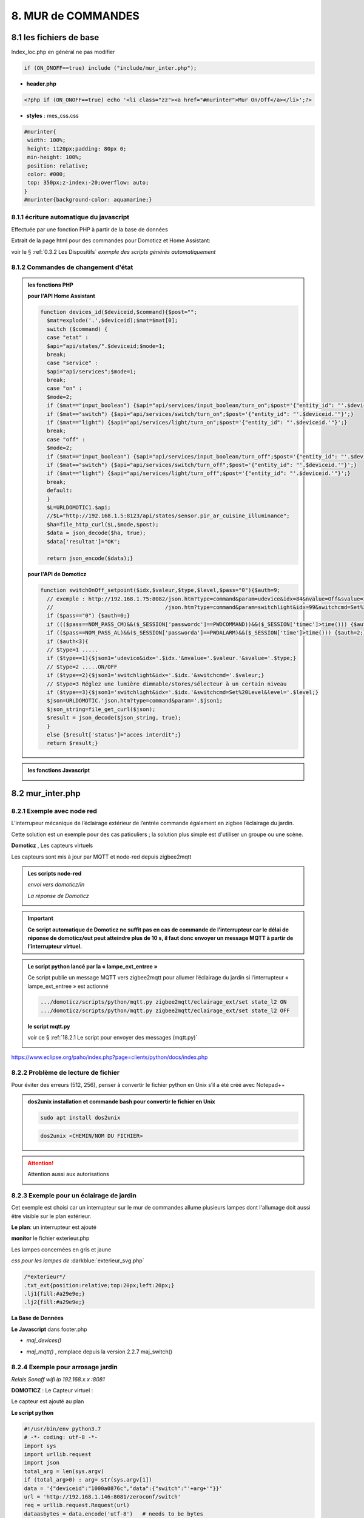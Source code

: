 8. MUR de COMMANDES
-------------------

|image574|

|image575|

8.1 les fichiers de base 
^^^^^^^^^^^^^^^^^^^^^^^^
Index_loc.php en général ne pas modifier

.. code-block:: 

   if (ON_ONOFF==true) include ("include/mur_inter.php");

- **header.php**

.. code-block:: 

   <?php if (ON_ONOFF==true) echo '<li class="zz"><a href="#murinter">Mur On/Off</a></li>';?>

- **styles** : mes_css.css

.. code-block:: 

   #murinter{
    width: 100%;
    height: 1120px;padding: 80px 0;
    min-height: 100%;
    position: relative;
    color: #000;
    top: 350px;z-index:-20;overflow: auto;
   }
   #murinter{background-color: aquamarine;}

8.1.1 écriture automatique du javascript
========================================
Effectuée par une fonction PHP à partir de la base de données

|image1212|

Extrait de la page html pour des commandes pour Domoticz et Home Assistant:

|image580|

voir le §  :ref:`0.3.2 Les Dispositifs`  *exemple des scripts générés automatiquement*

8.1.2 Commandes de changement d'état
====================================

.. admonition:: les fonctions PHP

   **pour l'API Home Assistant**

   .. code-block::

      function devices_id($deviceid,$command){$post="";
	$mat=explode('.',$deviceid);$mat=$mat[0];
	switch ($command) {
	case "etat" :		
	$api="api/states/".$deviceid;$mode=1;	
	break;
	case "service" :
	$api="api/services";$mode=1;	
	break;
	case "on" :
	$mode=2;	
	if ($mat=="input_boolean") {$api="api/services/input_boolean/turn_on";$post='{"entity_id": "'.$deviceid.'"}';}	
	if ($mat=="switch") {$api="api/services/switch/turn_on";$post='{"entity_id": "'.$deviceid.'"}';}
	if ($mat=="light") {$api="api/services/light/turn_on";$post='{"entity_id": "'.$deviceid.'"}';}	
	break;
	case "off" :
	$mode=2;	
	if ($mat=="input_boolean") {$api="api/services/input_boolean/turn_off";$post='{"entity_id": "'.$deviceid.'"}';}
	if ($mat=="switch") {$api="api/services/switch/turn_off";$post='{"entity_id": "'.$deviceid.'"}';}
	if ($mat=="light") {$api="api/services/light/turn_off";$post='{"entity_id": "'.$deviceid.'"}';}	
	break;	
	default:
	}								
	$L=URLDOMOTIC1.$api;
	//$L="http://192.168.1.5:8123/api/states/sensor.pir_ar_cuisine_illuminance";
	$ha=file_http_curl($L,$mode,$post);
	$data = json_decode($ha, true);
	$data['resultat']="OK";										
										
	return json_encode($data);}

   **pour l'API de Domoticz**

   .. code-block::

      function switchOnOff_setpoint($idx,$valeur,$type,$level,$pass="0"){$auth=9;
	// exemple : http://192.168.1.75:8082/json.htm?type=command&param=udevice&idx=84&nvalue=Off&svalue=2
	//                                   /json.htm?type=command&param=switchlight&idx=99&switchcmd=Set%20Level&level=6
	if ($pass=="0") {$auth=0;}
	if ((($pass==NOM_PASS_CM)&&($_SESSION['passwordc']==PWDCOMMAND))&&($_SESSION['timec']>time())) {$auth=1;}
	if (($pass==NOM_PASS_AL)&&($_SESSION['passworda']==PWDALARM)&&($_SESSION['time']>time())) {$auth=2;}
	if ($auth<3){
	// $type=1 .....
	if ($type==1){$json1='udevice&idx='.$idx.'&nvalue='.$valeur.'&svalue='.$type;}
	// $type=2 .....ON/OFF
	if ($type==2){$json1='switchlight&idx='.$idx.'&switchcmd='.$valeur;}
	// $type=3 Réglez une lumière dimmable/stores/sélecteur à un certain niveau
	if ($type==3){$json1='switchlight&idx='.$idx.'&switchcmd=Set%20Level&level='.$level;}
	$json=URLDOMOTIC.'json.htm?type=command&param='.$json1;
	$json_string=file_get_curl($json);
	$result = json_decode($json_string, true);
	}
	else {$result['status']="acces interdit";}
	return $result;}

.. admonition:: les fonctions Javascript

   |image1213|

   |image1214|

8.2 mur_inter.php
^^^^^^^^^^^^^^^^^^

|image582|

8.2.1 Exemple avec node red
===========================
L’interrupeur mécanique de l’éclairage extérieur de l’entrée commande également en zigbee l’éclairage du jardin.

Cette solution est un exemple pour des cas paticuliers ; la solution plus simple est d'utiliser un groupe ou une scène.

|image583| |image584|

**Domoticz** , Les capteurs virtuels

|image585|

Les capteurs sont mis à jour par MQTT et node-red depuis zigbee2mqtt

.. admonition:: **Les scripts node-red** 

   *envoi vers domoticz/in*

   |image586|

   *La réponse de Domoticz* 

   |image587|

.. important:: **Ce script automatique de Domoticz ne suffit pas en cas de commande de l’interrupteur car le délai de réponse de domoticz/out peut atteindre plus de 10 s, il faut donc envoyer un message MQTT à partir de l’interrupteur virtuel.**

.. admonition:: **Le script python lancé par la « lampe_ext_entree »**

   Ce script publie un message MQTT vers zigbee2mqtt pour allumer l’éclairage du jardin si 
   l’interrupteur « lampe_ext_entree » est actionné

   |image588|

   .. code-block:: 

      .../domoticz/scripts/python/mqtt.py zigbee2mqtt/eclairage_ext/set state_l2 ON 
      .../domoticz/scripts/python/mqtt.py zigbee2mqtt/eclairage_ext/set state_l2 OFF

   **le script mqtt.py**

   voir ce §  :ref:`18.2.1 Le script pour envoyer des messages (mqtt.py)`
   
   |image591|

|paho|
 
https://www.eclipse.org/paho/index.php?page=clients/python/docs/index.php



8.2.2 Problème de lecture de fichier
====================================

Pour éviter des erreurs (512, 256), penser à convertir le fichier python en Unix s’il a été créé
avec Notepad++

.. admonition:: **dos2unix**
   installation  et commande bash pour convertir le fichier en Unix

   .. code-block:: 

      sudo apt install dos2unix

   .. code-block::

      dos2unix <CHEMIN/NOM DU FICHIER>



.. attention:: 

   Attention aussi aux autorisations

   |image590|

8.2.3 Exemple pour un éclairage de jardin
=========================================
Cet exemple est choisi car un interrupteur sur le mur de commandes allume plusieurs lampes dont l'allumage doit aussi être visible sur le plan extérieur.

**Le plan**: un interrupteur est ajouté

|image592|

**monitor** le fichier exterieur.php

Les lampes concernées en gris et jaune

|image595|

|image596|

*css pour les lampes de* :darkblue:`exterieur_svg.php`

.. code-block:: 

   /*exterieur*/
   .txt_ext{position:relative;top:20px;left:20px;}
   .lj1{fill:#a29e9e;}
   .lj2{fill:#a29e9e;}

|image594|

**La Base de Données**

|image597|

**Le Javascript** dans footer.php

- *maj_devices()*

|image598|

- *maj_mqtt()* , remplace depuis la version 2.2.7 maj_switch()

|image599|

8.2.4 Exemple pour arrosage jardin
==================================
*Relais Sonoff wifi ip 192.168.x.x :8081*

**DOMOTICZ** : Le Capteur virtuel :

|image601|

|image602|

Le capteur est ajouté au plan

|image604|

**Le script python**

.. code-block:: 

   #!/usr/bin/env python3.7
   # -*- coding: utf-8 -*-
   import sys
   import urllib.request
   import json    
   total_arg = len(sys.argv)
   if (total_arg>0) : arg= str(sys.argv[1])
   data = '{"deviceid":"1000a0876c","data":{"switch":"'+arg+'"}}'
   url = 'http://192.168.1.146:8081/zeroconf/switch'
   req = urllib.request.Request(url)
   dataasbytes = data.encode('utf-8')   # needs to be bytes
   req.add_header('Content-Length', len(dataasbytes))
   response = urllib.request.urlopen(req, dataasbytes)

**mur_inter.php**

.. code-block:: 

   <ul>
   <li style="margin-left:0;margin-top:10px"><a href="#murinter"><img id="sw8" src="<?php echo $lien_img;?>/images/arrosage.svg" width="60" height="auto" alt=""/></a></li>

**La Base de données** 

|image606|

8.2.5 Exemple éclairage simple, une lampe de salon
==================================================
**Dans Domoticz**

- *création d'un dispositif virtuel*

- *ajout du dispositif au plan*

|image609|

- *placement sur le plan*

**Dans monitor**

- *mur_inter.php*

|image612|

Les images pour lampe de bureau :

|image613| |image614|

.. admonition:: **extrait de maison_svg.php**
   |image615|

   |image616|

**La base de données « monitor »**, table dispositifs

 |image617|

**Affichage** : :green:`Eteint` / :red:`Allumé` 

|image618| |image619|
    
8.2.6 Exemple volet roulant
===========================
*Le moteur est à 4 fils, piloté par une commande TUYA FT30F et Zigbee2mqtt*

|image620|

.. important:: **pour éviter que les commandes soient inversées dans Domoticz, mettre à TRUE le paramètre spécifique concernant cet interrupteur, dans le fronted de zigbee2mqtt**

   |image621|

.. note:: **Calibration**

   |image1140|

.. warning:: **Pour utiliser le Javascript (comme pour le plan) il ne faut pas charger l’image par son nom mais l’incorporer dans un fichier PHP.**

   .. code-block:: 

      <li style="margin-left:0;margin-top:10px"><?php include ("volet-roulant_svg.php");?></li>

**L’image svg** :

|image623|

- Cette image a été ajoutée avec la CLASS ci-dessus, les ID étant uniques ; 

- ID « volet_bureau » (1er <rect ) pour indiquer le % d’ouverture

- ID « volet_bureau1 » (2eme <rect ) :red:`pour pouvoir cliquer n’importe où sur l’image`.

8.2.6.1 Affichage sur le plan
"""""""""""""""""""""""""""""
**Le plan** :

|image624|

Pour un clic qui fonctionne sans problème, on peut ajouter un rectangle :

.. code-block:: 

   <rect style="fill:black;fill-opacity:1" xlink:href="#interieur" 
	onclick="popup_device(31)" 
	class="volet_bureau" 
	id="volet_bur" width="26" height="37" x="113" y="726">
	<title id="title69449">volet_bur</title></rect> 

|image626|

**Domoticz** ,  Ci-dessous le dispositif concerné 

|image627|

**Base de données SQL**

- Enregistrer le dispositif avec l’ID pour le mur de commande et une CLASS pour le plan (permet de visualiser, comme pour les lampes l’ouverture ou la fermeture des volets 

  |image628|

.. note:: **Sur le plan on indique simplement si les volets sont fermés ou ouverts (même partiellement)**

   |image629|

**Le Javascript** , footer.php

- *maj_devices()*

 |image630|

	. L’ouverture est Open ou les 12 premiers caractères sont « Set Level :  » 

	. La fermeture est Closed

	|image631|

8.2.6.2 Dans le mur ON/OFF
"""""""""""""""""""""""""""
*Pour afficher le % d’ouverture*

Pour indiquer le % d’ouverture on ajoute un rectangle dans l’image, la hauteur sera fonction du % d’ouverture ; pour cela il faut indiquer dans l’image la hauteur de référence ; sinon un pourcentage s’appliquera à la hauteur déjà modifiée qui diminuera au fil des mises à jour.

.. important:: **Height de l’image sera suivant le % d’ouverture modifié dans le Dom, c’est pourquoi on crée un attribut h qui est le reflet du height d’origine**

   |image632|

   Le volume d’ouverture est indiqué dans Data : Set Level : VALEUR en %

   |image633|

   On applique ce pourcentage au rectangle de l’mage.

Dans maj_devices() , on récupère la valeur h de l’image

.. code-block:: 

   var h=document.getElementById(val.ID1).getAttribute("h");

On attribue à l’image la bonne hauteur qui tient compte du % d’ouverture

.. code-block:: 

   document.getElementById(val.ID1).setAttribute("height",parseInt((h*pourcent[2])/100));

Ou suivant que les 100% soit pour l’ouverture ou la fermeture :

.. code-block:: 

   document.getElementById(val.ID1).setAttribute("height",parseInt((h*(100-pourcent[2]))/100));

**Affichage sur le mur de commandes**:

 |image634|

*La fonction complète maj_devices(plan) dans footer.php*

|image635|

.. admonition:: **Manoeuvrer le volet**
   
   Le rectangle indiquant le % d’ouverture peut être très petit, aussi pour pouvoir cliquer n’importe où sur l’image, il suffit d’ajouter un rectangle incolore comme déjà indiqué dans ce paragraphe :

   |image636|

   On ajoute l’id de ce rectangle dans la base de données :

   |image637|

   Comme pour les commandes onoff , les scripts des commandes onoff+stop sont écrits automatiquement par la fonction function sql_plan($t) ;

   |image638|

   Le wiki de Domoticz concernant ces commandes :

   |image639|

   La fonction PHP sql_1() , partie consacrée à :darkblue:`maj_js=onoff+stop`

   .. code-block:: 

      if ($row['maj_js']=="onoff+stop") {$sl='").on("click", function () 
      {$("#popup_vr").fadeIn(300);document.getElementById("VR").setAttribute("title","'.$row['idm'].'");document.getElementById("VR").setAttribute("rel","'.$row['idx'].'");})';}

   La fenêtre complémentaire :

   |image641|

   le code PHP dans mur_inter.php

   |image642|

   C’est cette fenêtre qui va envoyer les commandes d’ouverture, fermeture 

8.2.6.3 les scripts JS
""""""""""""""""""""""
2 solutions:

8.2.6.3.1  avec Ajax et PHP
~~~~~~~~~~~~~~~~~~~~~~~~~~~
*amount=id pour input button* voir l'mage du § prec

|image643|

Ci-dessus, on récupère idx idm et la commande

|image644|

Mise à jour instantanée : on utilise la fonction qui met à jour dans monitor, les dispositifs si ils sont activés depuis domoticz ou Home Assistant.(d'où son nom maj_mqtt)

|image645|

8.2.6.3.2 avec MQTT
~~~~~~~~~~~~~~~~~~~
C’est une autre solution qui peut s’appliquer pour tout dispositifs non gérer par HA ou DZ. Il faut installer la bibliothèque ci-dessous paho-mqtt voir le § :ref:`18.2 Installer Paho-mqtt`

https://www.eclipse.org/paho/index.php?page=clients/js/index.php

Cette solution est aussi utilisée pour la mise à jour des données en temps réel: :ref:`1.1.3.2 Solution temps réel MQTT` et :ref:`1.3.5.1.b rafraichissement avec MQTT`

|image646|

|image647|

Ce fichier est chargé automatiquement dans footer.php si MQTT est à true dans /admin/config

.. code-block:: 

   define('MQTT', false);//  true si serveur MQTT utilisé par monitor

.. code-block:: 

   if (MQTT==true) echo '<script src="js/mqttws31.js"></script>';?>	

La même commande de volet par MQTT

|image650|

L'envoi des données doit être un tableau json

|image651|

.. code-block:: 

   Value= {idx : 177,  switchcmd : ‘’ Set Level’’ , level  : ‘’ On ‘’} 

.. note::
   Le topic étant **domoticz/in**, voir cette page de domo-site.fr :http://domo-site.fr/accueil/dossiers/90

   Cette page est consacrée à un capteur mais la publication d'un message est identique

.. admonition:: **convertir une valeur JavaScript en chaîne JSON**
   
   *avec La méthode JSON.stringify()* 

   .. code-block::

      var result = JSON.stringify(value);

**La commande** :

|image652|

8.5 les Groupes et Scenes
^^^^^^^^^^^^^^^^^^^^^^^^^
|image493|

exemples avec des groupes et scènes simples

Le dispositif de commande (bouton virtuel) est enregistré dans la base de données de la même façon  que tous les dispositifs;pour différencier ce fonctionnement l' idm du dispositif commencera par :

- G: pour groupe

- S: pour scène

|image475|

8.5.1 Exemple avec Domoticz
===========================
le groupe "Allumage Jardin ALL"

Pur chaque interrupteur qui peut commander plusieurs lampes, il est possible d'ajouter une extinction personnalisée. 

|image474|

le bouton virtuel est ajouté au plan qui regroupe tous les dispositifs, il est ajouté au fichier Json que reçoit monitor:

|image478|

Comme pour tous les dispositifs ON/OFF le Jquery est écrit automatiquement dans le HTML

|image492|

8.5.2 Exemple avec Home Assistant
=================================
le groupe "Lumieres_jardin"

Contrairement à Domoticz l'extinction des lampes commandées par un interrupteur, provoque également l'extinction des lampes des autres interrupteurs du groupe.

|image494|

|image495|

Comme pour DZ, on enregistre la commande dans la base de données; les données sont pour la plupart les même puisque les lampes sont les mêmes

|image496|

.. |paho| image:: ../images/paho.png
   :width: 100px
.. |image474| image:: ../media/image474.webp
   :width: 524px
.. |image475| image:: ../media/image475.webp
   :width: 396px
.. |image478| image:: ../media/image478.webp
   :width: 382px
.. |image492| image:: ../media/image492.webp
   :width: 557px
.. |image493| image:: ../media/image493.webp
   :width: 450px
.. |image494| image:: ../media/image494.webp
   :width: 650px
.. |image495| image:: ../media/image495.webp
   :width: 399px
.. |image496| image:: ../media/image496.webp
   :width: 421px
.. |image574| image:: ../media/image574.webp
   :width: 528px
.. |image575| image:: ../media/image575.webp
   :width: 629px
.. |image580| image:: ../media/image580.webp
   :width: 700px
.. |image582| image:: ../media/image582.webp
   :width: 700px
.. |image583| image:: ../media/image583.webp
   :width: 300px
.. |image584| image:: ../media/image584.webp
   :width: 300px
.. |image585| image:: ../media/image585.webp
   :width: 612px
.. |image586| image:: ../media/image586.webp
   :width: 365px
.. |image587| image:: ../media/image587.webp
   :width: 398px
.. |image588| image:: ../media/image588.webp
   :width: 700px
.. |image590| image:: ../media/image590.webp
   :width: 465px
.. |image591| image:: ../media/image591.webp
   :width: 514px
.. |image592| image:: ../media/image592.webp
   :width: 511px
.. |image594| image:: ../media/image594.webp
   :width: 557px
.. |image595| image:: ../media/image595.webp
   :width: 526px
.. |image596| image:: ../media/image596.webp
   :width: 462px
.. |image597| image:: ../media/image597.webp
   :width: 624px
.. |image598| image:: ../media/image598.webp
   :width: 700px
.. |image599| image:: ../media/image599.webp
   :width: 650px
.. |image601| image:: ../media/image601.webp
   :width: 502px
.. |image602| image:: ../media/image602.webp
   :width: 462px
.. |image604| image:: ../media/image604.webp
   :width: 549px
.. |image606| image:: ../media/image606.webp
   :width: 623px
.. |image609| image:: ../media/image609.webp
   :width: 570px
.. |image612| image:: ../media/image612.webp
   :width: 605px
.. |image613| image:: ../media/image613.webp
   :width: 82px
.. |image614| image:: ../media/image614.webp
   :width: 50px
.. |image615| image:: ../media/image615.webp
   :width: 582px
.. |image616| image:: ../media/image616.webp
   :width: 514px
.. |image617| image:: ../media/image617.webp
   :width: 605px
.. |image618| image:: ../media/image618.webp
   :width: 270px
.. |image619| image:: ../media/image619.webp
   :width: 270px
.. |image620| image:: ../media/image620.webp
   :width: 467px
.. |image621| image:: ../media/image621.webp
   :width: 650px
.. |image623| image:: ../media/image623.webp
   :width: 700px
.. |image624| image:: ../media/image624.webp
   :width: 561px
.. |image626| image:: ../media/image626.webp
   :width: 438px
.. |image627| image:: ../media/image627.webp
   :width: 398px
.. |image628| image:: ../media/image628.webp
   :width: 700px
.. |image629| image:: ../media/image629.webp
   :width: 210px
.. |image630| image:: ../media/image630.webp
   :width: 700px
.. |image631| image:: ../media/image631.webp
   :width: 239px
.. |image632| image:: ../media/image632.webp
   :width: 638px
.. |image633| image:: ../media/image633.webp
   :width: 406px
.. |image634| image:: ../media/image634.webp
   :width: 192px
.. |image635| image:: ../media/image635.webp
   :width: 700px
.. |image636| image:: ../media/image636.webp
   :width: 650px
.. |image637| image:: ../media/image637.webp
   :width: 650px
.. |image638| image:: ../media/image638.webp
   :width: 647px
.. |image639| image:: ../media/image639.webp
   :width: 700px
.. |image640| image:: ../media/image640.webp
   :width: 700px
.. |image641| image:: ../media/image641.webp
   :width: 423px
.. |image642| image:: ../media/image642.webp
   :width: 533px
.. |image643| image:: ../media/image643.webp
   :width: 634px
.. |image644| image:: ../media/image644.webp
   :width: 700px
.. |image645| image:: ../media/image645.webp
   :width: 524px
.. |image646| image:: ../media/image646.webp
   :width: 648px
.. |image647| image:: ../media/image647.webp
   :width: 650px
.. |image650| image:: ../media/image650.webp
   :width: 700px
.. |image651| image:: ../media/image651.webp
   :width: 597px
.. |image652| image:: ../media/image652.webp
   :width: 523px
.. |image1140| image:: ../media/image1140.webp
   :width: 650px
.. |image1212| image:: ../media/image1212.webp
   :width: 650px
.. |image1213| image:: ../media/image1213.webp
   :width: 700px
.. |image1214| image:: ../media/image1214.webp
   :width: 670px
